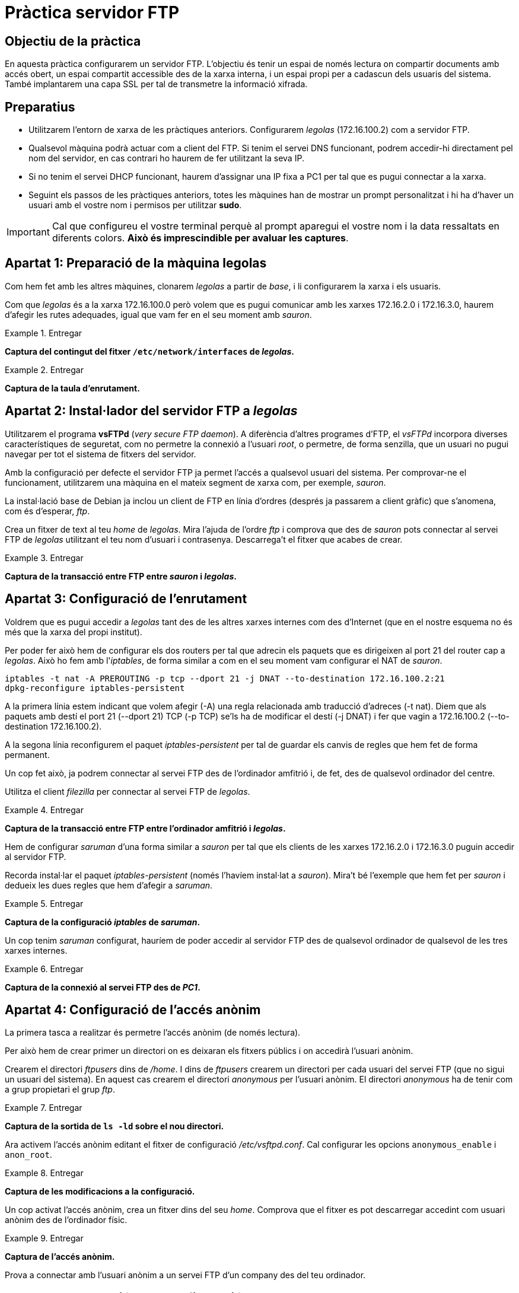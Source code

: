 = Pràctica servidor FTP

:encoding: utf-8
:lang: ca
:toc: left
:!numbered:
//:teacher:

ifdef::teacher[]
== (Versió del professor):
endif::teacher[]

////
ifndef::teacher[]
.Entregar
====
*Resposta*
====
endif::teacher[]
ifdef::teacher[]
.Solució
====
*Solució*
====
endif::teacher[]
////

<<<

== Objectiu de la pràctica

En aquesta pràctica configurarem un servidor FTP. L'objectiu és tenir un
espai de només lectura on compartir documents amb accés obert, un espai
compartit accessible des de la xarxa interna, i un espai propi per a cadascun
dels usuaris del sistema. També implantarem una capa SSL per tal de transmetre
la informació xifrada.

== Preparatius

* Utilitzarem l'entorn de xarxa de les pràctiques anteriors. Configurarem
_legolas_ (172.16.100.2) com a servidor FTP.

* Qualsevol màquina podrà actuar com a client del FTP. Si tenim el servei DNS
funcionant, podrem accedir-hi directament pel nom del servidor, en cas contrari
ho haurem de fer utilitzant la seva IP.

* Si no tenim el servei DHCP funcionant, haurem d'assignar una IP fixa a PC1
per tal que es pugui connectar a la xarxa.

* Seguint els passos de les pràctiques anteriors, totes les màquines han de
mostrar un prompt personalitzat i hi ha d'haver un usuari amb el vostre nom i
permisos per utilitzar *sudo*.

[IMPORTANT]
====
Cal que configureu el vostre terminal perquè al prompt aparegui el vostre nom i
la data ressaltats en diferents colors. *Això és imprescindible per avaluar
les captures*.
====

== Apartat 1: Preparació de la màquina *legolas*

Com hem fet amb les altres màquines, clonarem _legolas_ a partir de _base_, i
li configurarem la xarxa i els usuaris.

Com que _legolas_ és a la xarxa 172.16.100.0 però volem que es pugui comunicar
amb les xarxes 172.16.2.0 i 172.16.3.0, haurem d'afegir les rutes adequades,
igual que vam fer en el seu moment amb _sauron_.

ifndef::teacher[]
.Entregar
====
*Captura del contingut del fitxer `/etc/network/interfaces` de _legolas_.*
====
endif::teacher[]
ifdef::teacher[]
.Solució
====
# This file describes the network interfaces available on your system
# and how to activate them. For more information, see interfaces(5).

source /etc/network/interfaces.d/*

# The loopback network interface
auto lo
iface lo inet loopback

# The primary network interface
allow-hotplug eth0
iface eth0 inet static
address 172.16.100.2
netmask 255.255.255.0
gateway 172.16.100.254

post-up route add -net 172.16.2.0 netmask 255.255.255.0 gw 172.16.100.1
post-up route add -net 172.16.3.0 netmask 255.255.255.0 gw 172.16.100.1
pre-down route del -net 172.16.2.0
pre-down route del -net 172.16.3.0
====
endif::teacher[]

ifndef::teacher[]
.Entregar
====
*Captura de la taula d'enrutament.*
====
endif::teacher[]
ifdef::teacher[]
.Solució
====
route -n

Kernel IP routing table
Destination     Gateway         Genmask         Flags Metric Ref    Use Iface
0.0.0.0         172.16.100.254  0.0.0.0         UG    0      0        0 eth0
172.16.2.0      172.16.100.1    255.255.255.0   UG    0      0        0 eth0
172.16.3.0      172.16.100.1    255.255.255.0   UG    0      0        0 eth0
172.16.100.0    0.0.0.0         255.255.255.0   U     0      0        0 eth0
====
endif::teacher[]

== Apartat 2: Instal·lador del servidor FTP a _legolas_

Utilitzarem el programa *vsFTPd* (_very secure FTP daemon_). A diferència
d'altres programes d'FTP, el _vsFTPd_ incorpora diverses característiques de
seguretat, com no permetre la connexió a l'usuari _root_, o permetre, de forma
senzilla, que un usuari no pugui navegar per tot el sistema de fitxers del
servidor.

Amb la configuració per defecte el servidor FTP ja permet l'accés a qualsevol
usuari del sistema. Per comprovar-ne el funcionament, utilitzarem una màquina
en el mateix segment de xarxa com, per exemple, _sauron_.

La instal·lació base de Debian ja inclou un client de FTP en línia d'ordres
(després ja passarem a client gràfic) que s'anomena, com és d'esperar, _ftp_.

Crea un fitxer de text al teu _home_ de _legolas_. Mira l'ajuda de l'ordre
_ftp_ i comprova que des de _sauron_ pots connectar al servei FTP de _legolas_
utilitzant el teu nom d'usuari i contrasenya. Descarrega't el fitxer que acabes
de crear.

.Entregar
====
*Captura de la transacció entre FTP entre _sauron_ i _legolas_.*
====

== Apartat 3: Configuració de l'enrutament

Voldrem que es pugui accedir a _legolas_ tant des de les altres xarxes internes
com des d'Internet (que en el nostre esquema no és més que la xarxa del propi
institut).

Per poder fer això hem de configurar els dos routers per tal que adrecin els
paquets que es dirigeixen al port 21 del router cap a _legolas_. Això ho fem
amb l'_iptables_, de forma similar a com en el seu moment vam configurar el
NAT de _sauron_.

----
iptables -t nat -A PREROUTING -p tcp --dport 21 -j DNAT --to-destination 172.16.100.2:21
dpkg-reconfigure iptables-persistent
----

A la primera línia estem indicant que volem afegir (-A) una regla relacionada
amb traducció d'adreces (-t nat). Diem que als paquets amb destí el port 21
(--dport 21) TCP (-p TCP) se'ls ha de modificar el destí (-j DNAT) i fer que
vagin a 172.16.100.2 (--to-destination 172.16.100.2).

A la segona línia reconfigurem el paquet _iptables-persistent_ per tal de
guardar els canvis de regles que hem fet de forma permanent.

Un cop fet això, ja podrem connectar al servei FTP des de l'ordinador amfitrió
i, de fet, des de qualsevol ordinador del centre.

Utilitza el client _filezilla_ per connectar al servei FTP de _legolas_.

.Entregar
====
*Captura de la transacció entre FTP entre l'ordinador amfitrió i _legolas_.*
====

Hem de configurar _saruman_ d'una forma similar a _sauron_ per tal que els
clients de les xarxes 172.16.2.0 i 172.16.3.0 puguin accedir al servidor FTP.

Recorda instal·lar el paquet _iptables-persistent_ (només l'havíem instal·lat
a _sauron_). Mira't bé l'exemple que hem fet per _sauron_ i dedueix les dues
regles que hem d'afegir a _saruman_.

.Entregar
====
*Captura de la configuració _iptables_ de _saruman_.*
====

Un cop tenim _saruman_ configurat, hauríem de poder accedir al servidor FTP des
de qualsevol ordinador de qualsevol de les tres xarxes internes.

.Entregar
====
*Captura de la connexió al servei FTP des de _PC1_.*
====

== Apartat 4: Configuració de l'accés anònim

La primera tasca a realitzar és permetre l'accés anònim (de només lectura).

Per això hem de crear primer un directori on es deixaran els fitxers públics i
on accedirà l'usuari anònim.

Crearem el directori _ftpusers_ dins de _/home_. I dins de _ftpusers_ crearem
un directori per cada usuari del servei FTP (que no sigui un usuari del
sistema). En aquest cas crearem el directori _anonymous_ per l'usuari
anònim. El directori _anonymous_ ha de tenir com a grup propietari el grup
_ftp_.

ifndef::teacher[]
.Entregar
====
*Captura de la sortida de `ls -ld` sobre el nou directori.*
====
endif::teacher[]
ifdef::teacher[]
.Solució
====
drwxr-xr-x 2 root ftp 4096 Nov 11 10:54 anonymous/
====
endif::teacher[]

Ara activem l'accés anònim editant el fitxer de configuració
_/etc/vsftpd.conf_. Cal configurar les opcions `anonymous_enable` i
`anon_root`.

ifndef::teacher[]
.Entregar
====
*Captura de les modificacions a la configuració.*
====
endif::teacher[]
ifdef::teacher[]
.Solució
====
----
# Allow anonymous FTP? (Disabled by default).
anonymous_enable=YES
anon_root=/home/ftpusers/anonymous
----
====
endif::teacher[]

Un cop activat l'accés anònim, crea un fitxer dins del seu _home_. Comprova
que el fitxer es pot descarregar accedint com usuari anònim des de l'ordinador
físic.

ifndef::teacher[]
.Entregar
====
*Captura de l'accés anònim.*
====
endif::teacher[]
ifdef::teacher[]
.Solució
====
$ ftp 192.168.1.90
ftp: connect: Connection refused
ftp> joan@sequoia:~$ ftp 192.168.1.90
Connected to 192.168.1.90.
220 (vsFTPd 3.0.2)
Name (192.168.1.90:joan): anonymous
331 Please specify the password.
Password:
230 Login successful.
Remote system type is UNIX.
Using binary mode to transfer files.
ftp> ls
200 PORT command successful. Consider using PASV.
150 Here comes the directory listing.
-rw-r--r--    1 0        0              15 Nov 11 11:06 anon.txt
226 Directory send OK.
ftp> get anon.txt
local: anon.txt remote: anon.txt
200 PORT command successful. Consider using PASV.
150 Opening BINARY mode data connection for anon.txt (15 bytes).
226 Transfer complete.
15 bytes received in 0.00 secs (395.9037 kB/s)
ftp>
====
endif::teacher[]

Prova a connectar amb l'usuari anònim a un servei FTP d'un company des del
teu ordinador.

== Apartat 5: Separació de la configuració del FTP en xarxes

A la nostra configuració final voldrem que l'usuari anònim pugui connectar des
de qualsevol lloc, però que la resta d'usuaris només ho puguin fer si es
connecten des de la xarxa local.

Per aconseguir això hem de crear dos fitxers de configuració i indicar-li al
vsFTPd quin fitxer aplicar depenent d'on ve la connexió.

Aquest apartat utilitza les idees de configuració que s'expliquen al fitxer
_/usr/share/doc/vsftpd/examples/PER_IP_CONFIG_ de la pròpia instal·lació
del vsFTPd.

Fixa't en l'explicació d'aquest exemple i crea dues còpies del fitxer de
configuració actual, una que s'apliqui a la xarxa interna i l'altra als
accessos des de l'exterior. Només cal afegir una opció a la configuració i
crear el fitxer _hosts.allow_.

Per veure si ens està funcionant correctament, podem modificar el missatge de
benvinguda a cadascun dels fitxers de configuració i comprovar que surt el
missatge corresponent segons l'origen de la connexió. El missatge de
benvinguda es configura a l'opció _ftpd_banner_.

ifndef::teacher[]
.Entregar
====
*Canvis al fitxer de configuració*
====
endif::teacher[]
ifdef::teacher[]
.Solució
====
----
# Activem la configuració diferenciada segons l'adreça IP:
tcp_wrappers=YES
----
====
endif::teacher[]

ifndef::teacher[]
.Entregar
====
*Fitxer /etc/hosts.allow*
====
endif::teacher[]
ifdef::teacher[]
.Solució
====
----
# /etc/hosts.allow: list of hosts that are allowed to access the system.
#                   See the manual pages hosts_access(5) and hosts_options(5).
#
# Example:    ALL: LOCAL @some_netgroup
#             ALL: .foobar.edu EXCEPT terminalserver.foobar.edu
#
# If you're going to protect the portmapper use the name "rpcbind" for the
# daemon name. See rpcbind(8) and rpc.mountd(8) for further information.
#

vsftpd: 172.16.100.0/24: setenv VSFTPD_LOAD_CONF /etc/vsftpd.lan.conf
vsftpd: 172.16.2.0/24: setenv VSFTPD_LOAD_CONF /etc/vsftpd.lan.conf
vsftpd: 172.16.3.0/24: setenv VSFTPD_LOAD_CONF /etc/vsftpd.lan.conf
----
====
endif::teacher[]

ifndef::teacher[]
.Entregar
====
*Comprovació accés exterior*
====
endif::teacher[]
ifdef::teacher[]
.Solució
====
----
$ ftp 192.168.1.90
Connected to 192.168.1.90.
220 Accés FTP. Usuaris externs.
Name (192.168.1.90:joan): anonymous
331 Please specify the password.
Password:
230 Login successful.
Remote system type is UNIX.
Using binary mode to transfer files.
ftp>
----
====
endif::teacher[]

ifndef::teacher[]
.Entregar
====
*Comprovació accés intern*
====
endif::teacher[]
ifdef::teacher[]
.Solució
====
----
$ ftp 172.16.100.2
Connected to 172.16.100.2.
220 Accés FTP. Usuaris interns.
Name (172.16.100.2:root): anonymous
331 Please specify the password.
Password:
230 Login successful.
Remote system type is UNIX.
Using binary mode to transfer files.
ftp>
----
====
endif::teacher[]

== Apartat 6: Configuració de l'espai compartit

El següent pas serà crear un espai de només lectura accessible només des de la
xarxa interna. Per fer això, crearem un usuari de sistema que no podrà
connectar-se directament a _legolas_, però sí utilitzar el servei de FTP.

El _vsFTPd_ permet crear llistes d'usuaris virtuals només per al FTP, que no
siguin usuaris del sistema, però això excedeix l'objectiu d'aquesta pràctica.

Quan un usuari de FTP es connecta, es situa al seu _home_, però pot navegar a
qualsevol ruta del sistema mentre hi tingui accés de lectura i execució.

Habitualment, no volem que els usuaris de FTP puguin navegar per tot el
sistema. Pels usuaris que sí que volem que puguin navegar per tot el sistema i
executar-hi programes els donarem accés per _ssh_ (ho veurem a la UF4).

Anem a crear primer un usuari només per FTP, sense accés local (ni _ssh_). Per
fer-ho, hem de configurar un _shell_ inexistent.

Editem el fitxer _/etc/shells_ i afegim al final la línia `/usr/sbin/nologin`.
Aquesta és la manera estàndard d’afegir un shell que negarà les conexions _ssh_
i locals.

Tots el usuaris tenen un shell per defecte que ha d'estar present a la llista
de _/etc/shells_. El que farem es crear nous usuaris que tindran el shell
_/usr/sbin/nologin_, de forma que seran vàlids, però no es podran autenticar
en el nostre sistema localment o per ssh.

Ara crearem un usuari només per accés al FTP. Utilitzarem l'ordre _useradd_ amb
una colla de modificadors. Mira el manual d'aquesta ordre per aconseguir que:

- el nom de l'usuari serà _ftpuser_.
- l'usuari ha de pertànyer al grup _ftp_.
- el _home_ de l'usuari serà _/home/ftpusers/ftpuser_.
- el directori _home_ s'ha de crear automàticament.
- el _shell_ per defecte de l'usuari serà _/usr/sbin/nologin_.

ifndef::teacher[]
.Entregar
====
*Ordre utilitzada per crear l'usuari _ftp_*
====
endif::teacher[]
ifdef::teacher[]
.Solució
====
----
useradd -g ftp -d /home/ftpusers/ftpuser -m -s /usr/sbin/nologin ftpuser
----
====
endif::teacher[]

A continuació li hen d'assignar una contrasenya a l'usuari.

ifndef::teacher[]
.Entregar
====
*Ordre utilitzada per donar una contrasenya a l'usuari _ftp_*
====
endif::teacher[]
ifdef::teacher[]
.Solució
====
----
passwd ftpuser
----
====
endif::teacher[]

Podem comprovar que l'usuari _ftpuser_ no pot connectar-se directament al
sistema. En canvi, sí que pot connectar a través de FTP.

ifndef::teacher[]
.Entregar
====
*Comprovació que l'usuari _ftpuser_ pot connectar-se al servei FTP.*
====
endif::teacher[]
ifdef::teacher[]
.Solució
====
====
endif::teacher[]

Una altra mesura que voldrem prendre és assegurar que l'usuari _ftpuser_ no
pugui navegar per tot el sistema de fitxers. Per això simularem que l'arrel del
sistema de fitxers és el seu _home_. D'això se'n diu _engabiar_ l'usuari al seu
_home_.

Per a engabiar els usuaris al seu _home_ editeu _/etc/vsftpd.conf_ i
descomenteu la línia:

----
chroot_local_user=YES
----

Cal reiniciar el servei per tal que els canvis tinguin efecte.

ifndef::teacher[]
.Entregar
====
*Instrucció per reiniciar el servei vsftpd.*
====
endif::teacher[]
ifdef::teacher[]
.Solució
====
----
systemctl restart vsftpd
----
====
endif::teacher[]

Si provem de connectar-nos, apareixerà l'error:

----
500 OOPS: vsftpd: refusing to run with writable root inside chroot()
----

Això pass perquè el vsftpd no permet l'accés amb escriptura als directoris
_home_ dels usuaris quan _chroot_local_user_ està activat. Cal treure el permís
d'escriptura al _home_ de _ftpuser_.

ifndef::teacher[]
.Entregar
====
*Instrucció per treure el permís d'escriptura al _home_ de l'usuari _ftpuser_.*
====
endif::teacher[]
ifdef::teacher[]
.Solució
====
----
chmod a-w /home/ftpusers/ftpuser
----
====
endif::teacher[]

Comprovem ara que podem connectar i que no podem navegar fora del _home_.

Finalment, voldrem assegurar que l'usuari _ftpuser_ és l'únic usuari (a banda
de l'accés anònim) que pot connectar des de l'exterior.

Per això li direm al vsFTPd que utilitzi una llista d'usuaris per saber qui pot
i qui no pot connectar-se.

Al fitxer _vsftpd.conf_ hem d'afegir les següents directives:

----
userlist_enable=YES
userlist_file=/etc/vsftpd.userlist
userlist_deny=NO
----

La primera indica que utilitzarem una llista d'usuaris, la segona especifica
la ruta al fitxer que contindrà aquesta llista, i la tercera indica que la
llista és dels usuaris que poden connectar (l'alternativa seria que tots els
usuaris poguessin connectar, excepte els de la llista).

Edita ara el fitxer _/etc/vsftpd.userlist_. En aquest fitxer hem de posar un
usuari per línia, i hem de llistar els usuaris que podran connectar-se al FTP.
En el nostre cas, són l'usuari _ftpuser_ i l'usuari _anonymous_.

Després de reiniciar el servei, comprova que només aquests dos usuaris poden
connectar-se, però que es denega l'accés a qualsevol altre usuari del sistema.

ifndef::teacher[]
.Entregar
====
*Comprovació que _ftpuser_ i _anonymous_ poden connectar, però que el teu usuari
habitual no.*
====
endif::teacher[]
ifdef::teacher[]
.Solució
====
====
endif::teacher[]

Amb això ja tenim l'usuari comú ben configurat.

== Apartat 7: Configuració de l'espai per a cada usuari

Passem ara a la configuració de l'accés al servei FTP des de la xarxa interna.
Recorda que el fitxer de configuració per a la xarxa interna és
_/etc/vsftpd.lan.conf_.

Un tema important a recordar és que el fitxer _/etc/vsftpd.conf_ es llegeix
__sempre__. Si els usuaris es connecten des de la xarxa local, es llegeix el
fitxer _/etc/vsftpd.lan.conf_ després d'haver llegit l'altre. Això significa que
cal refer a _/etc/vsftpd.lan.conf_ totes les configuracions que no s'apliquin
als usuaris interns. Per exemple, cal especificar _userlist_enable=NO_. També
farem que els usuaris no estiguin engabiats quan connecten des de la xarxa
interna.

Repassa tot el fitxer i assegura't que és adequat per als usuaris interns.

ifndef::teacher[]
.Entregar
====
*Canvis fets a _/etc/vsftpd.lan.conf_.*
====
endif::teacher[]
ifdef::teacher[]
.Solució
====
====
endif::teacher[]

Des de la xarxa interna deixarem que connectin tots els usuaris que existeixin
a _legolas_ i, a més, deixarem que puguin pujar fitxers al servei FTP.

Per fer això, activarem la possibilitat d'escriptura amb l'opció

----
write_enable = YES
----

Comprova que amb aquest canvi un usuari pot, a més de baixar fitxers del
servidor, pujar-hi els seus propis fitxers (evidentment, només allà on
tingui permís d'escriptura).

ifndef::teacher[]
.Entregar
====
*Comprovació que un usuari pot pujar fitxers al servidor.*
====
endif::teacher[]
ifdef::teacher[]
.Solució
====
====
endif::teacher[]

== Apartat 8: Configuració de la capa de xifratge SSL

Un defecte important del protocol FTP és que no incorpora cap mecanisme de
xifrat. Ara mateix, si connectem des del nostre ordinador físic a _legolas_ per
FTP, qualsevol usuari amb accés al nostre ordinador, a _sauron_ o al propi
_legolas_ podria capturar fàcilment el nostre usuari i contrasenya.

Comprova amb el _tcpdump_ des de _sauron_ que és fàcil capturar la contrasenya
d'un usuari que es connecta al servei FTP des de la xarxa externa. Captura la
contrasenya de l'usuari _ftpuser_.

ifndef::teacher[]
.Entregar
====
*Captura on es vegi l'usuari i contrasenya capturades pel _tcpdump_.*
====
endif::teacher[]
ifdef::teacher[]
.Solució
====
====
endif::teacher[]

Per evitar això afegirem una capa de xifrat per sobre de la connexió FTP.

Comprova que tens el program OpenSSL instal·lat.

El següent pas serà generar un certificat digital. Amb aquest certificat el
servidor podrà demostrar als clients que s'han connectat almenys una vegada
que segueix essent el mateix servidor (i no una falsificació).

Creem un directori on guardar els certificats digitals que generem, per exemple,
_/etc/pki/tls_.

Ens situem en aquest directori i creem el certificat:

----
openssl req -sha256 -x509 -nodes -days 365 -newkey rsa:2048 -keyout vsftpd.key.pem -out vsftpd.cert.pem
----

Les opcions que estem utilitzant són:

- req: permet generar un certificat.
- x509: per generar un significat autosignat. Aquest tipus de certificats no
es consideren segurs a Internet perquè és impossible per un host que es connecta
per primera vegada al servidor saber si el servidor és realment qui diu que és.
Típicament, utilitzarem un certificat signat una empresa certificadora per
servidors connectats a Internet.
- newkey rsa:2048: crea el certificat i una clau privada per poder-lo utilitzar.
rsa és el sistema de xifrat a utilitzar i 2048 és la mida de la clau en bits.
- keyout vsftpd.key.pem: el nom del fitxer on es guardarà la clau privada.
- out vsftpd.cert.pem: el nom del fitxer on es guardarà el certificat.
- days 365: la quantitat de dies en què el certificat tindrà validesa. Un cop
passat aquest temps, el certificat s'ha de renovar.
- nodes: signica "no DES". Evita que el fitxer amb la clau privada es xifri. Si
es xifra, caldrà una contrasenya per accedir-hi cada cop que es necessiti, però
serà més segur, ja que fins i tot en cas que un atacant pogués obtenir el
fitxer, no podria llegir-lo si no endevina la clau de xifrat.

L'OpenSSL ens fa algunes preguntes quan genera el certificat. No és
imprescindible, però podem introduir almenys el FQDN de _legolas_.

Ara configurem vsftpd per activar l'SSL. Hem d'afegir/modificar les opcions
següents:

----
rsa_cert_file=/etc/pki/tls/vsftpd.cert.pem
rsa_private_key_file=/etc/pki/tls/vsftpd.key.pem
ssl_enable=YES
allow_anon_ssl=NO
force_local_data_ssl=YES
force_local_logins_ssl=YES
ssl_tlsv1=YES
ssl_sslv2=NO
ssl_sslv3=NO
require_ssl_reuse=NO
ssl_ciphers=HIGH
----

Reiniciem el servidor i ja podem connectar-nos amb una certa seguretat. Fins ara
ho hem fet amb el programa _ftp_ en línia d'ordres. Si provem, veurem que ens
dóna un error, perquè aquest programa no permet fer connexions xifrades.

Podríem utilitzar _lftp_, per exemple, i seguir connectant amb línia d'ordres,
o provar el _filezilla_ i fer-ho des d'entorn gràfic, el més habitual.

Instal·la el _filezilla_ al teu ordinador físic.

Configura la connexió de _ftpuser_ al Filezilla. Tingues en compte que:

- Hem de dir-li que utilitzi TLS (el xifrat).
- Hem de dir-li que connecti de forma activa. Per defecte es connecta de forma
passiva, però això falla tal com tenim configurat el NAT a _sauron_ (només
hem redirigit un port a _legolas_, i la connexió passiva utilitza un altre
port).

ifndef::teacher[]
.Entregar
====
*Captura on es vegi el Filezilla connectat a _legolas_.*
====
endif::teacher[]
ifdef::teacher[]
.Solució
====
====
endif::teacher[]

Finalment, podem comprovar amb el _tcpdump_ des de _sauron_ que ara ja no ens
és possible obtenir el nom d'usuari i contrasenya de _ftpuser_.

ifndef::teacher[]
.Entregar
====
*Captura del _tcpdump_ on es vegi alguna informació del certificat digital.*
====
endif::teacher[]
ifdef::teacher[]
.Solució
====
====
endif::teacher[]
